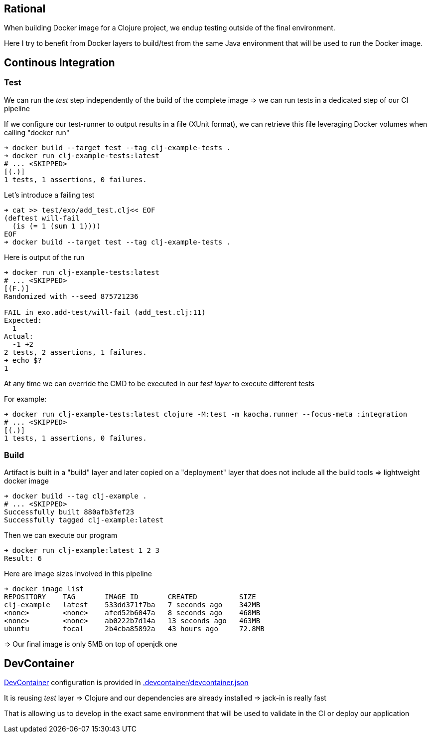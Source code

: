 == Rational

When building Docker image for a Clojure project, we endup testing outside of the final environment.

Here I try to benefit from Docker layers to build/test from the same Java environment that will be used to run the Docker image.


== Continous Integration

=== Test

We can run the _test_ step independently of the build of the complete image
=> we can run tests in a dedicated step of our CI pipeline

If we configure our test-runner to output results in a file (XUnit format), we can
retrieve this file leveraging Docker volumes when calling "docker run"

[source,sh]
----
➜ docker build --target test --tag clj-example-tests .
➜ docker run clj-example-tests:latest
# ... <SKIPPED>
[(.)]
1 tests, 1 assertions, 0 failures.
----

Let's introduce a failing test

[source,sh]
----
➜ cat >> test/exo/add_test.clj<< EOF
(deftest will-fail
  (is (= 1 (sum 1 1))))
EOF
➜ docker build --target test --tag clj-example-tests .
----

Here is output of the run
[source,sh]
----
➜ docker run clj-example-tests:latest
# ... <SKIPPED>
[(F.)]
Randomized with --seed 875721236

FAIL in exo.add-test/will-fail (add_test.clj:11)
Expected:
  1
Actual:
  -1 +2
2 tests, 2 assertions, 1 failures.
➜ echo $?
1
----

At any time we can override the CMD to be executed in our _test layer_ to execute different tests

For example:

[source,sh]
----
➜ docker run clj-example-tests:latest clojure -M:test -m kaocha.runner --focus-meta :integration
# ... <SKIPPED>
[(.)]
1 tests, 1 assertions, 0 failures.
----


=== Build

Artifact is built in a "build" layer and later copied on a "deployment" layer 
that does not include all the build tools => lightweight docker image

[source,sh]
----
➜ docker build --tag clj-example .
# ... <SKIPPED>
Successfully built 880afb3fef23
Successfully tagged clj-example:latest
----

Then we can execute our program
[source,sh]
----
➜ docker run clj-example:latest 1 2 3
Result: 6
----

Here are image sizes involved in this pipeline

[source,sh]
----
➜ docker image list
REPOSITORY    TAG       IMAGE ID       CREATED          SIZE
clj-example   latest    533dd371f7ba   7 seconds ago    342MB
<none>        <none>    afed52b6047a   8 seconds ago    468MB
<none>        <none>    ab0222b7d14a   13 seconds ago   463MB
ubuntu        focal     2b4cba85892a   43 hours ago     72.8MB
----

=> Our final image is only 5MB on top of openjdk one



== DevContainer

link:https://code.visualstudio.com/docs/remote/containers[DevContainer] configuration is provided in link:.devcontainer/devcontainer.json[.devcontainer/devcontainer.json]

It is reusing _test_ layer => Clojure and our dependencies are already installed => jack-in is really fast

That is allowing us to develop in the exact same environment that will be used to validate in the CI or deploy our application
